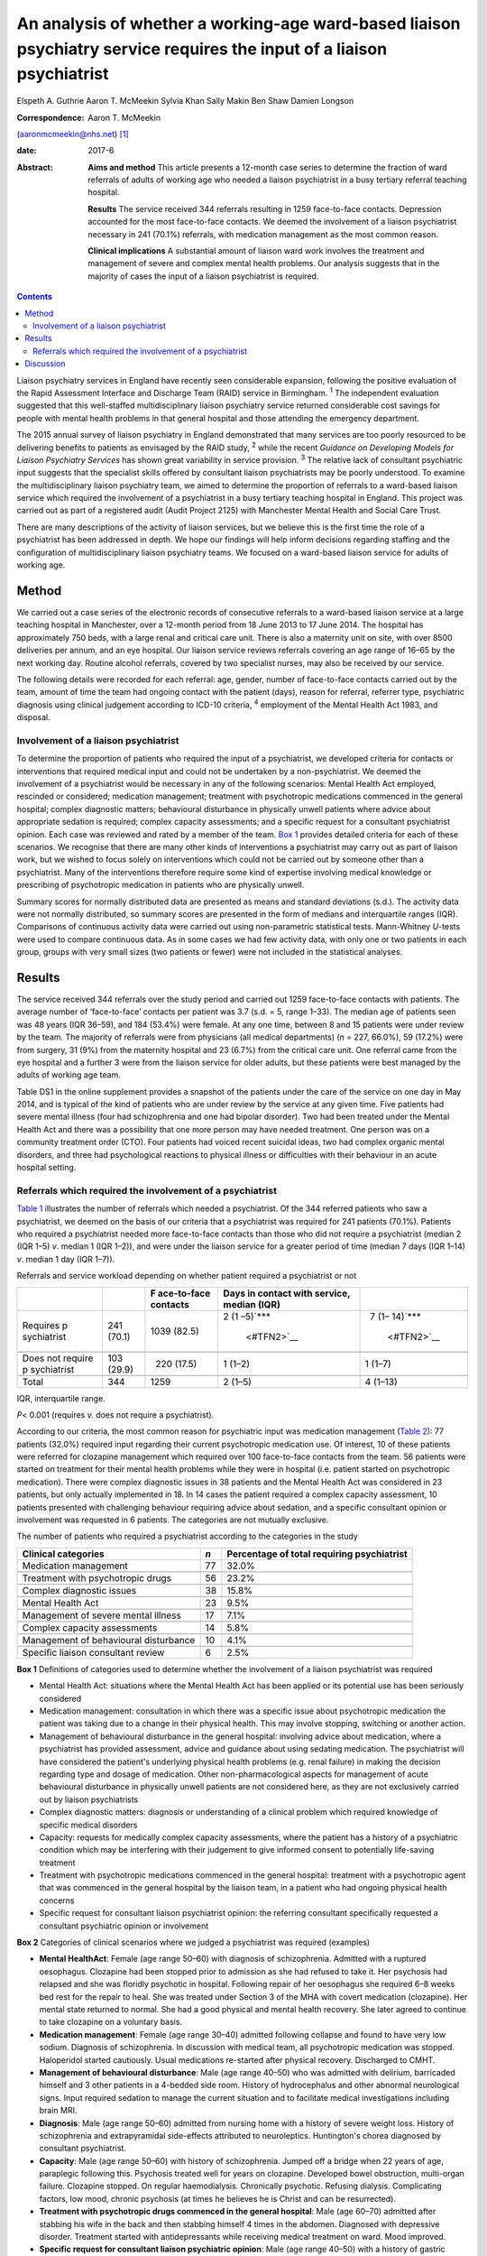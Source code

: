 =======================================================================================================================
An analysis of whether a working-age ward-based liaison psychiatry service requires the input of a liaison psychiatrist
=======================================================================================================================



Elspeth A. Guthrie
Aaron T. McMeekin
Sylvia Khan
Sally Makin
Ben Shaw
Damien Longson

:Correspondence: Aaron T. McMeekin
(aaronmcmeekin@nhs.net)  [1]_

:date: 2017-6

:Abstract:
   **Aims and method** This article presents a 12-month case series to
   determine the fraction of ward referrals of adults of working age who
   needed a liaison psychiatrist in a busy tertiary referral teaching
   hospital.

   **Results** The service received 344 referrals resulting in 1259
   face-to-face contacts. Depression accounted for the most face-to-face
   contacts. We deemed the involvement of a liaison psychiatrist
   necessary in 241 (70.1%) referrals, with medication management as the
   most common reason.

   **Clinical implications** A substantial amount of liaison ward work
   involves the treatment and management of severe and complex mental
   health problems. Our analysis suggests that in the majority of cases
   the input of a liaison psychiatrist is required.


.. contents::
   :depth: 3
..

Liaison psychiatry services in England have recently seen considerable
expansion, following the positive evaluation of the Rapid Assessment
Interface and Discharge Team (RAID) service in Birmingham. :sup:`1` The
independent evaluation suggested that this well-staffed
multidisciplinary liaison psychiatry service returned considerable cost
savings for people with mental health problems in that general hospital
and those attending the emergency department.

The 2015 annual survey of liaison psychiatry in England demonstrated
that many services are too poorly resourced to be delivering benefits to
patients as envisaged by the RAID study, :sup:`2` while the recent
*Guidance on Developing Models for Liaison Psychiatry Services* has
shown great variability in service provision. :sup:`3` The relative lack
of consultant psychiatric input suggests that the specialist skills
offered by consultant liaison psychiatrists may be poorly understood. To
examine the multidisciplinary liaison psychiatry team, we aimed to
determine the proportion of referrals to a ward-based liaison service
which required the involvement of a psychiatrist in a busy tertiary
teaching hospital in England. This project was carried out as part of a
registered audit (Audit Project 2125) with Manchester Mental Health and
Social Care Trust.

There are many descriptions of the activity of liaison services, but we
believe this is the first time the role of a psychiatrist has been
addressed in depth. We hope our findings will help inform decisions
regarding staffing and the configuration of multidisciplinary liaison
psychiatry teams. We focused on a ward-based liaison service for adults
of working age.

.. _S1:

Method
======

We carried out a case series of the electronic records of consecutive
referrals to a ward-based liaison service at a large teaching hospital
in Manchester, over a 12-month period from 18 June 2013 to 17 June 2014.
The hospital has approximately 750 beds, with a large renal and critical
care unit. There is also a maternity unit on site, with over 8500
deliveries per annum, and an eye hospital. Our liaison service reviews
referrals covering an age range of 16–65 by the next working day.
Routine alcohol referrals, covered by two specialist nurses, may also be
received by our service.

The following details were recorded for each referral: age, gender,
number of face-to-face contacts carried out by the team, amount of time
the team had ongoing contact with the patient (days), reason for
referral, referrer type, psychiatric diagnosis using clinical judgement
according to ICD-10 criteria, :sup:`4` employment of the Mental Health
Act 1983, and disposal.

.. _S2:

Involvement of a liaison psychiatrist
-------------------------------------

To determine the proportion of patients who required the input of a
psychiatrist, we developed criteria for contacts or interventions that
required medical input and could not be undertaken by a
non-psychiatrist. We deemed the involvement of a psychiatrist would be
necessary in any of the following scenarios: Mental Health Act employed,
rescinded or considered; medication management; treatment with
psychotropic medications commenced in the general hospital; complex
diagnostic matters; behavioural disturbance in physically unwell
patients where advice about appropriate sedation is required; complex
capacity assessments; and a specific request for a consultant
psychiatrist opinion. Each case was reviewed and rated by a member of
the team. `Box 1 <#box1>`__ provides detailed criteria for each of these
scenarios. We recognise that there are many other kinds of interventions
a psychiatrist may carry out as part of liaison work, but we wished to
focus solely on interventions which could not be carried out by someone
other than a psychiatrist. Many of the interventions therefore require
some kind of expertise involving medical knowledge or prescribing of
psychotropic medication in patients who are physically unwell.

Summary scores for normally distributed data are presented as means and
standard deviations (s.d.). The activity data were not normally
distributed, so summary scores are presented in the form of medians and
interquartile ranges (IQR). Comparisons of continuous activity data were
carried out using non-parametric statistical tests. Mann-Whitney
*U*-tests were used to compare continuous data. As in some cases we had
few activity data, with only one or two patients in each group, groups
with very small sizes (two patients or fewer) were not included in the
statistical analyses.

.. _S3:

Results
=======

The service received 344 referrals over the study period and carried out
1259 face-to-face contacts with patients. The average number of
‘face-to-face’ contacts per patient was 3.7 (s.d. = 5, range 1–33). The
median age of patients seen was 48 years (IQR 36–59), and 184 (53.4%)
were female. At any one time, between 8 and 15 patients were under
review by the team. The majority of referrals were from physicians (all
medical departments) (*n* = 227, 66.0%), 59 (17.2%) were from surgery,
31 (9%) from the maternity hospital and 23 (6.7%) from the critical care
unit. One referral came from the eye hospital and a further 3 were from
the liaison service for older adults, but these patients were best
managed by the adults of working age team.

Table DS1 in the online supplement provides a snapshot of the patients
under the care of the service on one day in May 2014, and is typical of
the kind of patients who are under review by the service at any given
time. Five patients had severe mental illness (four had schizophrenia
and one had bipolar disorder). Two had been treated under the Mental
Health Act and there was a possibility that one more person may have
needed treatment. One person was on a community treatment order (CTO).
Four patients had voiced recent suicidal ideas, two had complex organic
mental disorders, and three had psychological reactions to physical
illness or difficulties with their behaviour in an acute hospital
setting.

.. _S4:

Referrals which required the involvement of a psychiatrist
----------------------------------------------------------

`Table 1 <#T1>`__ illustrates the number of referrals which needed a
psychiatrist. Of the 344 referred patients who saw a psychiatrist, we
deemed on the basis of our criteria that a psychiatrist was required for
241 patients (70.1%). Patients who required a psychiatrist needed more
face-to-face contacts than those who did not require a psychiatrist
(median 2 (IQR 1–5) *v*. median 1 (IQR 1–2)), and were under the liaison
service for a greater period of time (median 7 days (IQR 1–14) *v*.
median 1 day (IQR 1–7)).

.. container:: table-wrap
   :name: T1

   .. container:: caption

      .. rubric:: 

      Referrals and service workload depending on whether patient
      required a psychiatrist or not

   +-------------+------------+-------------+-------------+-------------+
   |             |            | F           | Days in     |             |
   |             |            | ace-to-face | contact     |             |
   |             |            | contacts    | with        |             |
   |             |            |             | service,    |             |
   |             |            |             | median      |             |
   |             |            |             | (IQR)       |             |
   +=============+============+=============+=============+=============+
   | Requires    | 241 (70.1) | 1039 (82.5) | 2           |   7         |
   | p           |            |             | (1          | (1–         |
   | sychiatrist |            |             | –5)\ `\**\* | 14)\ `\**\* |
   |             |            |             |  <#TFN2>`__ |  <#TFN2>`__ |
   +-------------+------------+-------------+-------------+-------------+
   |             |            |             |             |             |
   +-------------+------------+-------------+-------------+-------------+
   | Does not    | 103 (29.9) |   220       | 1 (1–2)     |   1 (1–7)   |
   | require     |            | (17.5)      |             |             |
   | p           |            |             |             |             |
   | sychiatrist |            |             |             |             |
   +-------------+------------+-------------+-------------+-------------+
   |             |            |             |             |             |
   +-------------+------------+-------------+-------------+-------------+
   | Total       | 344        | 1259        | 2 (1–5)     | 4 (1–13)    |
   +-------------+------------+-------------+-------------+-------------+

   IQR, interquartile range.

   *P*\ < 0.001 (requires *v.* does not require a psychiatrist).

According to our criteria, the most common reason for psychiatric input
was medication management (`Table 2 <#T2>`__): 77 patients (32.0%)
required input regarding their current psychotropic medication use. Of
interest, 10 of these patients were referred for clozapine management
which required over 100 face-to-face contacts from the team. 56 patients
were started on treatment for their mental health problems while they
were in hospital (i.e. patient started on psychotropic medication).
There were complex diagnostic issues in 38 patients and the Mental
Health Act was considered in 23 patients, but only actually implemented
in 18. In 14 cases the patient required a complex capacity assessment,
10 patients presented with challenging behaviour requiring advice about
sedation, and a specific consultant opinion or involvement was requested
in 6 patients. The categories are not mutually exclusive.

.. container:: table-wrap
   :name: T2

   .. container:: caption

      .. rubric:: 

      The number of patients who required a psychiatrist according to
      the categories in the study

   +------------------------------+-----+------------------------------+
   | Clinical categories          | *n* | Percentage of total          |
   |                              |     | requiring psychiatrist       |
   +==============================+=====+==============================+
   | Medication management        | 77  | 32.0%                        |
   +------------------------------+-----+------------------------------+
   |                              |     |                              |
   +------------------------------+-----+------------------------------+
   | Treatment with psychotropic  | 56  | 23.2%                        |
   | drugs                        |     |                              |
   +------------------------------+-----+------------------------------+
   |                              |     |                              |
   +------------------------------+-----+------------------------------+
   | Complex diagnostic issues    | 38  | 15.8%                        |
   +------------------------------+-----+------------------------------+
   |                              |     |                              |
   +------------------------------+-----+------------------------------+
   | Mental Health Act            | 23  | 9.5%                         |
   +------------------------------+-----+------------------------------+
   |                              |     |                              |
   +------------------------------+-----+------------------------------+
   | Management of severe mental  | 17  | 7.1%                         |
   | illness                      |     |                              |
   +------------------------------+-----+------------------------------+
   |                              |     |                              |
   +------------------------------+-----+------------------------------+
   | Complex capacity assessments | 14  | 5.8%                         |
   +------------------------------+-----+------------------------------+
   |                              |     |                              |
   +------------------------------+-----+------------------------------+
   | Management of behavioural    | 10  | 4.1%                         |
   | disturbance                  |     |                              |
   +------------------------------+-----+------------------------------+
   |                              |     |                              |
   +------------------------------+-----+------------------------------+
   | Specific liaison consultant  | 6   | 2.5%                         |
   | review                       |     |                              |
   +------------------------------+-----+------------------------------+

**Box 1** Definitions of categories used to determine whether the
involvement of a liaison psychiatrist was required

-  Mental Health Act: situations where the Mental Health Act has been
   applied or its potential use has been seriously considered

-  Medication management: consultation in which there was a specific
   issue about psychotropic medication the patient was taking due to a
   change in their physical health. This may involve stopping, switching
   or another action.

-  Management of behavioural disturbance in the general hospital:
   involving advice about medication, where a psychiatrist has provided
   assessment, advice and guidance about using sedating medication. The
   psychiatrist will have considered the patient's underlying physical
   health problems (e.g. renal failure) in making the decision regarding
   type and dosage of medication. Other non-pharmacological aspects for
   management of acute behavioural disturbance in physically unwell
   patients are not considered here, as they are not exclusively carried
   out by liaison psychiatrists

-  Complex diagnostic matters: diagnosis or understanding of a clinical
   problem which required knowledge of specific medical disorders

-  Capacity: requests for medically complex capacity assessments, where
   the patient has a history of a psychiatric condition which may be
   interfering with their judgement to give informed consent to
   potentially life-saving treatment

-  Treatment with psychotropic medications commenced in the general
   hospital: treatment with a psychotropic agent that was commenced in
   the general hospital by the liaison team, in a patient who had
   ongoing physical health concerns

-  Specific request for consultant liaison psychiatrist opinion: the
   referring consultant specifically requested a consultant psychiatric
   opinion or involvement

**Box 2** Categories of clinical scenarios where we judged a
psychiatrist was required (examples)

-  **Mental HealthAct**: Female (age range 50–60) with diagnosis of
   schizophrenia. Admitted with a ruptured oesophagus. Clozapine had
   been stopped prior to admission as she had refused to take it. Her
   psychosis had relapsed and she was floridly psychotic in hospital.
   Following repair of her oesophagus she required 6–8 weeks bed rest
   for the repair to heal. She was treated under Section 3 of the MHA
   with covert medication (clozapine). Her mental state returned to
   normal. She had a good physical and mental health recovery. She later
   agreed to continue to take clozapine on a voluntary basis.

-  **Medication management**: Female (age range 30–40) admitted
   following collapse and found to have very low sodium. Diagnosis of
   schizophrenia. In discussion with medical team, all psychotropic
   medication was stopped. Haloperidol started cautiously. Usual
   medications re-started after physical recovery. Discharged to CMHT.

-  **Management of behavioural disturbance**: Male (age range 40–50) who
   was admitted with delirium, barricaded himself and 3 other patients
   in a 4-bedded side room. History of hydrocephalus and other abnormal
   neurological signs. Input required sedation to manage the current
   situation and to facilitate medical investigations including brain
   MRI.

-  **Diagnosis**: Male (age range 50–60) admitted from nursing home with
   a history of severe weight loss. History of schizophrenia and
   extrapyramidal side-effects attributed to neuroleptics. Huntington's
   chorea diagnosed by consultant psychiatrist.

-  **Capacity**: Male (age range 50–60) with history of schizophrenia.
   Jumped off a bridge when 22 years of age, paraplegic following this.
   Psychosis treated well for years on clozapine. Developed bowel
   obstruction, multi-organ failure. Clozapine stopped. On regular
   haemodialysis. Chronically psychotic. Refusing dialysis. Complicating
   factors, low mood, chronic psychosis (at times he believes he is
   Christ and can be resurrected).

-  **Treatment with psychotropic drugs commenced in the general
   hospital**: Male (age 60–70) admitted after stabbing his wife in the
   back and then stabbing himself 4 times in the abdomen. Diagnosed with
   depressive disorder. Treatment started with antidepressants while
   receiving medical treatment on ward. Mood improved.

-  **Specific request for consultant liaison psychiatric opinion**: Male
   (age range 40–50) with a history of gastric problems and feeding
   difficulties. Had had gastrectomy and had been started on TPN. Had
   been in hospital for over a year. Staff suspected that reliance on
   TPN was far more than clinically indicated but all efforts to reduce
   it failed. Patient was aggressive on occasions with staff, made
   frequent complaints about staff and at times threatened self-harm.
   Consultant opinion was specifically sought regarding the risks of
   moving to home with TPN feeding.

CMHT, community mental health team; MHA, Mental Health Act; MRI,
magnetic resonance imaging; TPN, total parenteral nutrition.

`Table 2 <#T2>`__ shows the number of patients who required a
psychiatrist according to the categories developed for this study.

Clinical illustrations of actions or interventions which were judged to
require the involvement of a psychiatrist, according to each category,
are provided in `Box 2 <#box2>`__.

`Table 3 <#T3>`__ shows the number and percentage of patients who
required input from a liaison psychiatrist according to the most common
psychiatric diagnoses. Patients with bipolar affective disorder,
schizophrenia, Korsakoff's psychosis, amnesic syndrome and somatoform
disorder required the involvement of a psychiatrist in over 80% of all
cases, whereas for patients with anxiety/panic disorder, adjustment
disorder or dementia the requirement was much lower.

.. container:: table-wrap
   :name: T3

   .. container:: caption

      .. rubric:: 

      Patients who required input from a liaison psychiatrist according
      to diagnosis

   ========================================= =================
   Psychiatric diagnosis                     Required
                                             psychiatrist
                                             (% of total seen)
   ========================================= =================
   Somatoform disorders                      9 (100.0%)
   \                                         
   Bipolar affective disorder                23 (92.0%)
   \                                         
   Amnesic syndrome                          11 (91.7%)
   \                                         
   Korsakoff's psychosis                     11 (91.7%)
   \                                         
   Schizophrenia                             42 (82.4%)
   \                                         
   Depression                                100 (74.1%)
   \                                         
   Miscellaneous including eating disorders, 5 (71.4%)
   intellectual disability                   
   \                                         
   Personality disorder                      9 (69%)
   \                                         
   Substance misuse                          11 (68%)
   \                                         
   Delirium                                  15 (65.2%)
   \                                         
   Anxiety/panic disorder                    6 (50.0%)
   \                                         
   Dementia                                  2 (33.3%)
   \                                         
   No diagnosis                              8 (32.0%)
   \                                         
   Adjustment disorder                       2 (20.0%)
   ========================================= =================

.. _S5:

Discussion
==========

Our findings suggest that a ward-based liaison psychiatry service for
working-age adults in a large teaching hospital requires the input of
liaison psychiatrists. We deemed that a psychiatrist was essential in
the assessment or management of approximately 70% of all referrals to
the service, whereas approximately 30% could be reviewed by other
members of a liaison team. We based this judgement on clear, definable
actions or aspects of care that necessitated the involvement of a
psychiatrist. A consultant liaison psychiatrist would of course have
many other roles, but for the purposes of this study we limited our
focus to interventions or actions where the role of a psychiatrist was
unequivocal.

Many of the patients seen by the service had complex physical and mental
health needs. Table DS1 provides a snapshot of the work, and illustrates
that it is necessary to involve a psychiatrist in the management of a
large proportion of referrals. Out of the 12 patients under the care of
the team on one day in May 2014, 9 required the input of a psychiatrist.

Certain patients with diagnoses such as adjustment disorder and dementia
were unlikely to require psychiatric input, whereas high rates of
psychiatric involvement were required for patients with severe mental
illness and somatoform disorders. Psychiatric input was also needed in
the management of patients with Korsakoff's psychosis, because locally a
formal diagnosis from a psychiatrist is required in order to access
particular kinds of Social Services support.

This study has three major limitations. First, data were based on
routine clinical entries made using a National Health Service (NHS)
electronic record system. It is possible that this may have led to an
underestimation of the numbers of patients requiring psychiatric input
due to a lack of recording certain data (e.g. details about psychotropic
medication). It is very unlikely that it would have led to an
overestimate of our findings. Second, this study was undertaken in a
teaching hospital, with a large critical care unit, a large renal unit,
a very busy maternity hospital and other specialist centres. It may not
reflect the work of a liaison service in a district general hospital,
but it emphasises the need to take account of local variations in acute
hospital services when planning a liaison service. Third, this liaison
service is a ward-based service only. Approximately a third of liaison
services run out-patient clinics for complex cases requiring psychiatric
time. Clinics can take psychiatrists away from acute ward cover and
require different planning and staff resources compared with a
ward-based liaison service.

The methods we employed, however, can easily be used by other services
to estimate the requirement for input from a liaison psychiatrist, and
this is likely to vary depending on the setting and age range of
patients seen. As this research team consisted entirely of
psychiatrists, we may have overestimated the need for the skills of our
own discipline when creating the criteria and applying them. However, we
have provided clinical examples to illustrate our decision-making
process and thus expose it to critical examination.

Our results suggest that liaison psychiatrists have a pivotal role in
ward-based liaison services for adults of working age, and this may be
particularly important in a teaching hospital setting. Our work also
provides support for the recent commissioning guidance for liaison
psychiatry services in England developed by the Department of Health,
which suggests that liaison psychiatry services in a teaching
hospital/inner city setting may require additional consultant
psychiatric input. :sup:`7`

.. [1]
   **Elspeth A. Guthrie** is a Consultant in Psychological Medicine at
   Manchester Mental Health and Social Care Trust and Honorary Professor
   in Psychological Medicine, University of Manchester. **Aaron T.
   McMeekin** is a Specialist Registrar in Liaison Psychiatry,
   Manchester Royal Infirmary. **Sylvia Khan** is a Consultant
   Psychiatrist in General Adult Psychiatry, Parkwood Hospital,
   Blackpool. **Sally Makin** is a Specialist Registrar in General Adult
   Psychiatry, Birch Hill Hospital, Rochdale. **Ben Shaw** is a
   Consultant Old Age Psychiatrist, Rivington Unit, Royal Bolton
   Hospital, Bolton. **Damien Longson** is a Consultant in Psychological
   Medicine at Manchester Mental Health and Social Care Trust.
